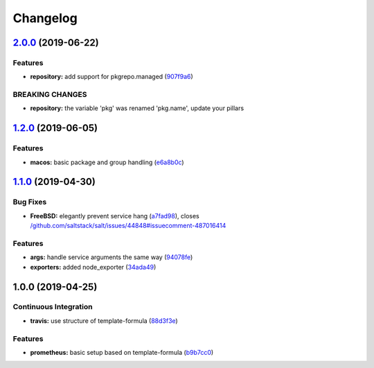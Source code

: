 
Changelog
=========

`2.0.0 <https://github.com/saltstack-formulas/prometheus-formula/compare/v1.2.0...v2.0.0>`_ (2019-06-22)
------------------------------------------------------------------------------------------------------------

Features
^^^^^^^^


* **repository:** add support for pkgrepo.managed (\ `907f9a6 <https://github.com/saltstack-formulas/prometheus-formula/commit/907f9a6>`_\ )

BREAKING CHANGES
^^^^^^^^^^^^^^^^


* **repository:** the variable 'pkg' was renamed 'pkg.name',
  update your pillars

`1.2.0 <https://github.com/saltstack-formulas/prometheus-formula/compare/v1.1.0...v1.2.0>`_ (2019-06-05)
------------------------------------------------------------------------------------------------------------

Features
^^^^^^^^


* **macos:** basic package and group handling (\ `e6a8b0c <https://github.com/saltstack-formulas/prometheus-formula/commit/e6a8b0c>`_\ )

`1.1.0 <https://github.com/alxwr/prometheus-formula/compare/v1.0.0...v1.1.0>`_ (2019-04-30)
-----------------------------------------------------------------------------------------------

Bug Fixes
^^^^^^^^^


* **FreeBSD:** elegantly prevent service hang (\ `a7fad98 <https://github.com/alxwr/prometheus-formula/commit/a7fad98>`_\ ), closes `/github.com/saltstack/salt/issues/44848#issuecomment-487016414 <https://github.com//github.com/saltstack/salt/issues/44848/issues/issuecomment-487016414>`_

Features
^^^^^^^^


* **args:** handle service arguments the same way (\ `94078fe <https://github.com/alxwr/prometheus-formula/commit/94078fe>`_\ )
* **exporters:** added node_exporter (\ `34ada49 <https://github.com/alxwr/prometheus-formula/commit/34ada49>`_\ )

1.0.0 (2019-04-25)
------------------

Continuous Integration
^^^^^^^^^^^^^^^^^^^^^^


* **travis:** use structure of template-formula (\ `88d3f3e <https://github.com/alxwr/prometheus-formula/commit/88d3f3e>`_\ )

Features
^^^^^^^^


* **prometheus:** basic setup based on template-formula (\ `b9b7cc0 <https://github.com/alxwr/prometheus-formula/commit/b9b7cc0>`_\ )
